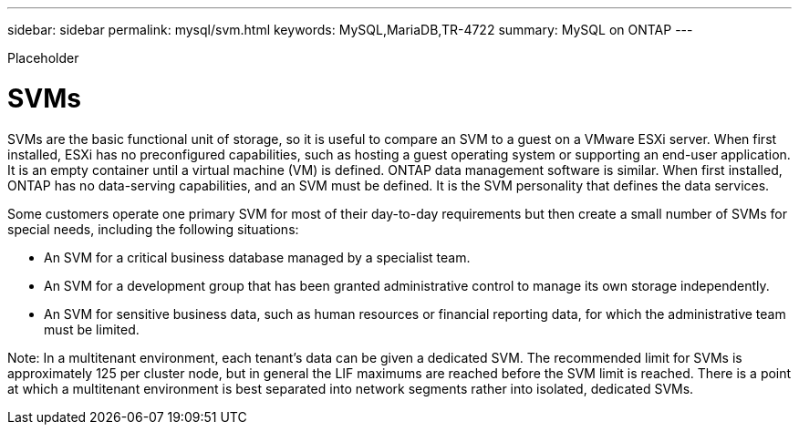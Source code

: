 ---
sidebar: sidebar
permalink: mysql/svm.html
keywords: MySQL,MariaDB,TR-4722
summary: MySQL on ONTAP
---


[.lead]

Placeholder



= SVMs

SVMs are the basic functional unit of storage, so it is useful to compare an SVM to a guest on a VMware ESXi server. When first installed, ESXi has no preconfigured capabilities, such as hosting a guest operating system or supporting an end-user application. It is an empty container until a virtual machine (VM) is defined. ONTAP data management software is similar. When first installed, ONTAP has no data-serving capabilities, and an SVM must be defined. It is the SVM personality that defines the data services.

Some customers operate one primary SVM for most of their day-to-day requirements but then create a small number of SVMs for special needs, including the following situations:

* An SVM for a critical business database managed by a specialist team.
* An SVM for a development group that has been granted administrative control to manage its own storage independently.
* An SVM for sensitive business data, such as human resources or financial reporting data, for which the administrative team must be limited.

Note: In a multitenant environment, each tenant’s data can be given a dedicated SVM. The recommended limit for SVMs is approximately 125 per cluster node, but in general the LIF maximums are reached before the SVM limit is reached. There is a point at which a multitenant environment is best separated into network segments rather into isolated, dedicated SVMs.
